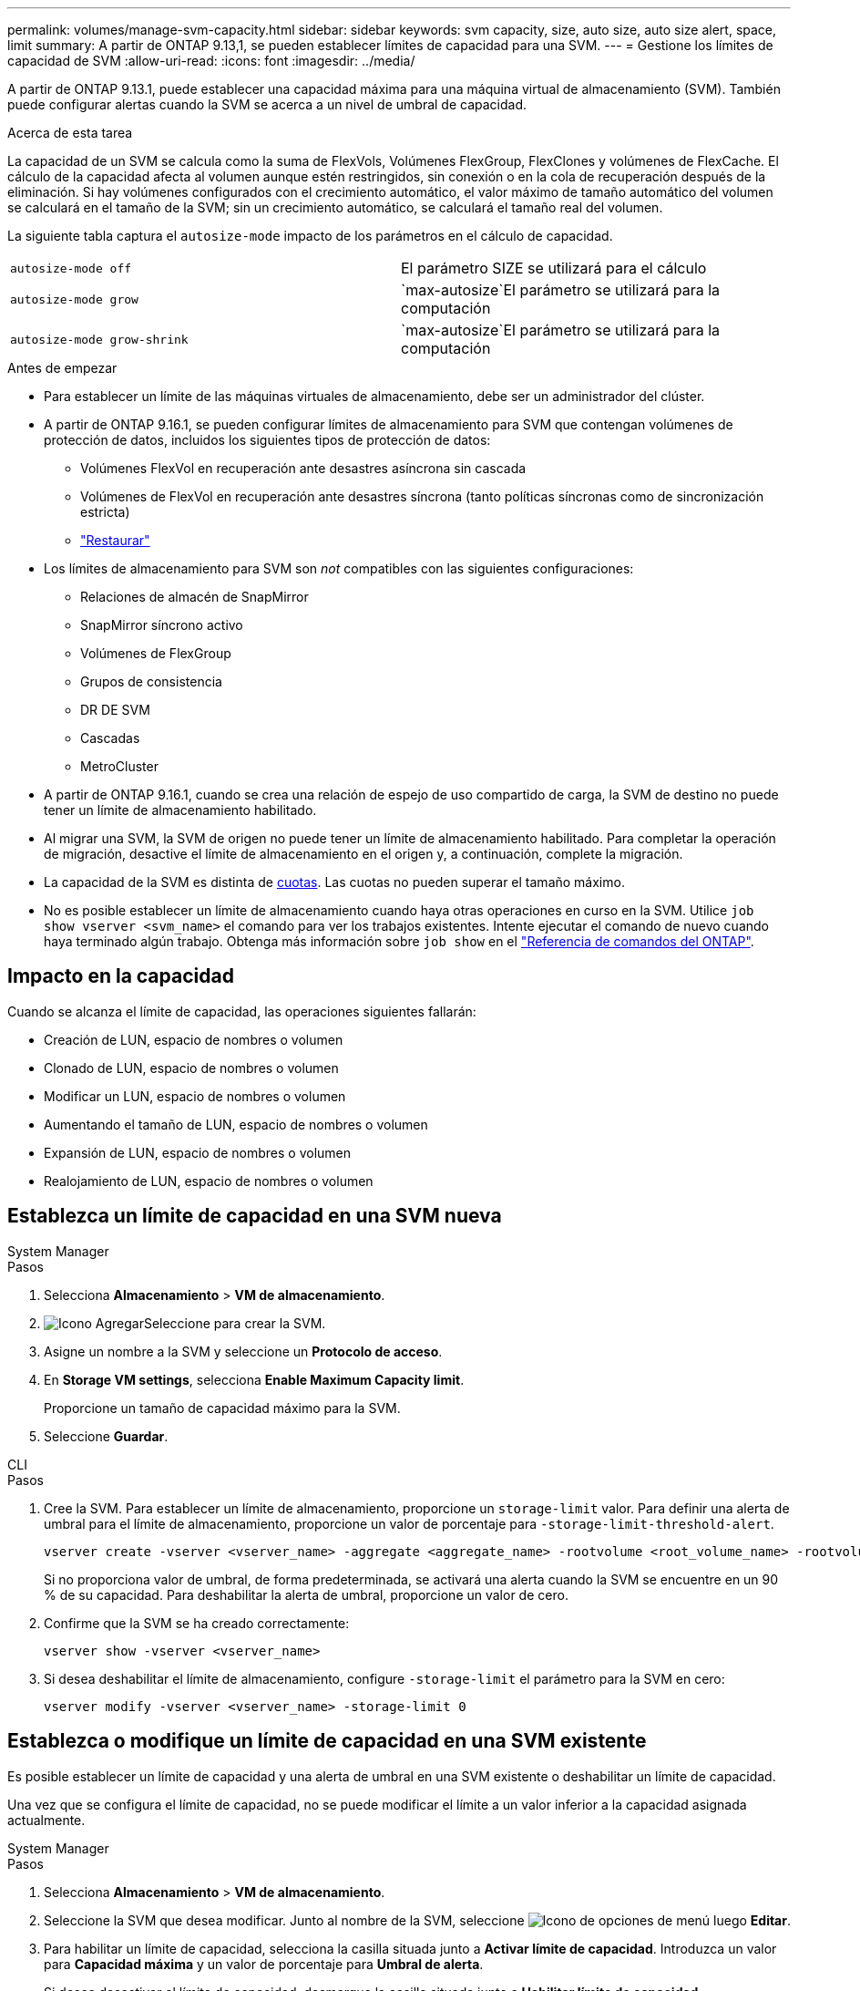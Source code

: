 ---
permalink: volumes/manage-svm-capacity.html 
sidebar: sidebar 
keywords: svm capacity, size, auto size, auto size alert, space, limit 
summary: A partir de ONTAP 9.13,1, se pueden establecer límites de capacidad para una SVM. 
---
= Gestione los límites de capacidad de SVM
:allow-uri-read: 
:icons: font
:imagesdir: ../media/


[role="lead"]
A partir de ONTAP 9.13.1, puede establecer una capacidad máxima para una máquina virtual de almacenamiento (SVM). También puede configurar alertas cuando la SVM se acerca a un nivel de umbral de capacidad.

.Acerca de esta tarea
La capacidad de un SVM se calcula como la suma de FlexVols, Volúmenes FlexGroup, FlexClones y volúmenes de FlexCache. El cálculo de la capacidad afecta al volumen aunque estén restringidos, sin conexión o en la cola de recuperación después de la eliminación. Si hay volúmenes configurados con el crecimiento automático, el valor máximo de tamaño automático del volumen se calculará en el tamaño de la SVM; sin un crecimiento automático, se calculará el tamaño real del volumen.

La siguiente tabla captura el `autosize-mode` impacto de los parámetros en el cálculo de capacidad.

|===


| `autosize-mode off` | El parámetro SIZE se utilizará para el cálculo 


| `autosize-mode grow` |  `max-autosize`El parámetro se utilizará para la computación 


| `autosize-mode grow-shrink` |  `max-autosize`El parámetro se utilizará para la computación 
|===
.Antes de empezar
* Para establecer un límite de las máquinas virtuales de almacenamiento, debe ser un administrador del clúster.
* A partir de ONTAP 9.16.1, se pueden configurar límites de almacenamiento para SVM que contengan volúmenes de protección de datos, incluidos los siguientes tipos de protección de datos:
+
** Volúmenes FlexVol en recuperación ante desastres asíncrona sin cascada
** Volúmenes de FlexVol en recuperación ante desastres síncrona (tanto políticas síncronas como de sincronización estricta)
** link:../data-protection/restore-volume-snapvault-backup-task.html["Restaurar"]


* Los límites de almacenamiento para SVM son _not_ compatibles con las siguientes configuraciones:
+
** Relaciones de almacén de SnapMirror
** SnapMirror síncrono activo
** Volúmenes de FlexGroup
** Grupos de consistencia
** DR DE SVM
** Cascadas
** MetroCluster


* A partir de ONTAP 9.16.1, cuando se crea una relación de espejo de uso compartido de carga, la SVM de destino no puede tener un límite de almacenamiento habilitado.
* Al migrar una SVM, la SVM de origen no puede tener un límite de almacenamiento habilitado. Para completar la operación de migración, desactive el límite de almacenamiento en el origen y, a continuación, complete la migración.
* La capacidad de la SVM es distinta de xref:../volumes/quotas-concept.html[cuotas]. Las cuotas no pueden superar el tamaño máximo.
* No es posible establecer un límite de almacenamiento cuando haya otras operaciones en curso en la SVM. Utilice `job show vserver <svm_name>` el comando para ver los trabajos existentes. Intente ejecutar el comando de nuevo cuando haya terminado algún trabajo. Obtenga más información sobre `job show` en el link:https://docs.netapp.com/us-en/ontap-cli/job-show.html["Referencia de comandos del ONTAP"^].




== Impacto en la capacidad

Cuando se alcanza el límite de capacidad, las operaciones siguientes fallarán:

* Creación de LUN, espacio de nombres o volumen
* Clonado de LUN, espacio de nombres o volumen
* Modificar un LUN, espacio de nombres o volumen
* Aumentando el tamaño de LUN, espacio de nombres o volumen
* Expansión de LUN, espacio de nombres o volumen
* Realojamiento de LUN, espacio de nombres o volumen




== Establezca un límite de capacidad en una SVM nueva

[role="tabbed-block"]
====
.System Manager
--
.Pasos
. Selecciona *Almacenamiento* > *VM de almacenamiento*.
. image:icon_add_blue_bg.gif["Icono Agregar"]Seleccione para crear la SVM.
. Asigne un nombre a la SVM y seleccione un *Protocolo de acceso*.
. En *Storage VM settings*, selecciona *Enable Maximum Capacity limit*.
+
Proporcione un tamaño de capacidad máximo para la SVM.

. Seleccione *Guardar*.


--
.CLI
--
.Pasos
. Cree la SVM. Para establecer un límite de almacenamiento, proporcione un `storage-limit` valor. Para definir una alerta de umbral para el límite de almacenamiento, proporcione un valor de porcentaje para `-storage-limit-threshold-alert`.
+
[source, cli]
----
vserver create -vserver <vserver_name> -aggregate <aggregate_name> -rootvolume <root_volume_name> -rootvolume-security-style {unix|ntfs|mixed} -storage-limit <value> [GiB|TIB] -storage-limit-threshold-alert <percentage> [-ipspace <IPspace_name>] [-language <language>] [-snapshot-policy <snapshot_policy_name>] [-quota-policy <quota_policy_name>] [-comment <comment>]
----
+
Si no proporciona valor de umbral, de forma predeterminada, se activará una alerta cuando la SVM se encuentre en un 90 % de su capacidad. Para deshabilitar la alerta de umbral, proporcione un valor de cero.

. Confirme que la SVM se ha creado correctamente:
+
[source, cli]
----
vserver show -vserver <vserver_name>
----
. Si desea deshabilitar el límite de almacenamiento, configure `-storage-limit` el parámetro para la SVM en cero:
+
[source, cli]
----
vserver modify -vserver <vserver_name> -storage-limit 0
----


--
====


== Establezca o modifique un límite de capacidad en una SVM existente

Es posible establecer un límite de capacidad y una alerta de umbral en una SVM existente o deshabilitar un límite de capacidad.

Una vez que se configura el límite de capacidad, no se puede modificar el límite a un valor inferior a la capacidad asignada actualmente.

[role="tabbed-block"]
====
.System Manager
--
.Pasos
. Selecciona *Almacenamiento* > *VM de almacenamiento*.
. Seleccione la SVM que desea modificar. Junto al nombre de la SVM, seleccione image:icon_kabob.gif["Icono de opciones de menú"] luego *Editar*.
. Para habilitar un límite de capacidad, selecciona la casilla situada junto a *Activar límite de capacidad*. Introduzca un valor para *Capacidad máxima* y un valor de porcentaje para *Umbral de alerta*.
+
Si desea desactivar el límite de capacidad, desmarque la casilla situada junto a *Habilitar límite de capacidad*.

. Seleccione *Guardar*.


--
.CLI
--
.Pasos
. En el clúster que aloja la SVM, utilice `vserver modify` el comando. Proporcione un valor numérico para `-storage-limit` y un valor de porcentaje para `-storage-limit-threshold-alert`.
+
[source, cli]
----
vserver modify -vserver <vserver_name> -storage-limit <value> [GiB|TIB] -storage-limit-threshold-alert <percentage>
----
+
Si no proporciona un valor de umbral, tendrá una alerta predeterminada al 90 % de capacidad. Para deshabilitar la alerta de umbral, proporcione un valor de cero.

. Si desea deshabilitar el límite de almacenamiento, establezca la `-storage-limit` para la SVM en cero:
+
[source, cli]
----
vserver modify -vserver <vserver_name> -storage-limit 0
----


--
====


== Alcanzar los límites de capacidad

Cuando alcance la capacidad máxima o el umbral de alerta, puede consultar los `vserver.storage.threshold` mensajes de EMS o usar la página *Insights* de System Manager para obtener información sobre posibles acciones. Las posibles soluciones incluyen:

* Edite los límites de capacidad máxima de SVM
* Purgado de la cola de recuperación de volúmenes para liberar espacio
* Elimine la snapshot para proporcionar espacio para el volumen


.Información relacionada
* xref:../concepts/capacity-measurements-in-sm-concept.adoc[Mediciones de capacidad en System Manager]
* xref:../task_admin_monitor_capacity_in_sm.html[Supervise la capacidad del clúster, el nivel y SVM en System Manager]
* link:https://docs.netapp.com/us-en/ontap-cli/vserver-create.html["creación de vserver"]
* link:https://docs.netapp.com/us-en/ontap-cli/vserver-show.html["se muestra vserver"]
* link:https://docs.netapp.com/us-en/ontap-cli/vserver-modify.html["modificación de vserver"]

